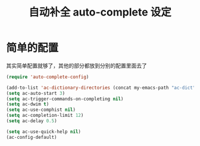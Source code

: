 #+TITLE: 自动补全 auto-complete 设定
* 简单的配置
其实简单配置就够了，其他的部分都放到分别的配置里面去了
#+BEGIN_SRC emacs-lisp
(require 'auto-complete-config)

(add-to-list 'ac-dictionary-directories (concat my-emacs-path "ac-dict"))
(setq ac-auto-start 3)
(setq ac-trigger-commands-on-completing nil)
(setq ac-dwim t)
(setq ac-use-comphist nil)
(setq ac-completion-limit 12)
(setq ac-delay 0.5)

(setq ac-use-quick-help nil)
(ac-config-default)

#+END_SRC
